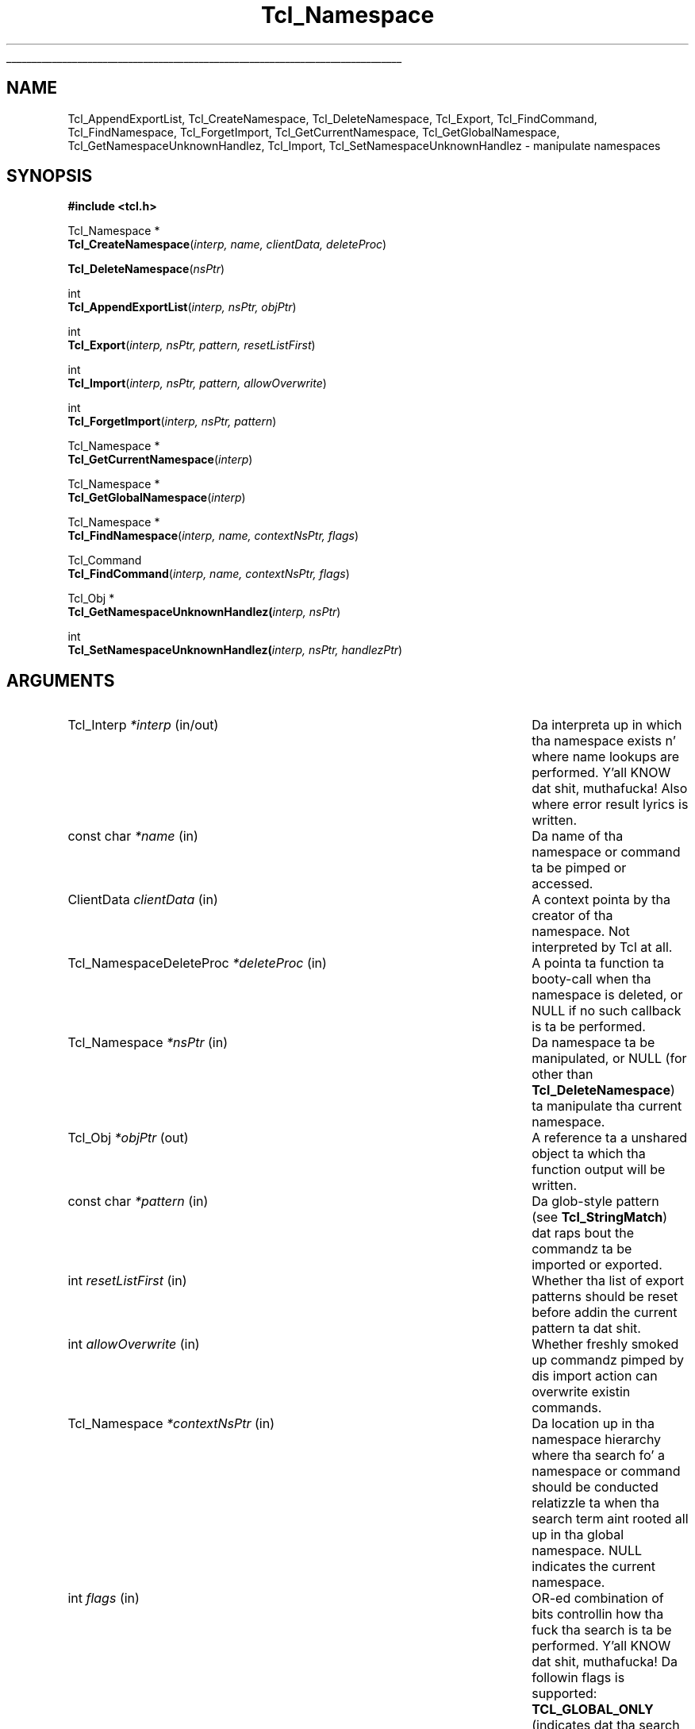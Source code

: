 '\"
'\" Copyright (c) 2003 Donal K. Fellows
'\"
'\" See tha file "license.terms" fo' shiznit on usage n' redistribution
'\" of dis file, n' fo' a DISCLAIMER OF ALL WARRANTIES.
'\" 
'\" Note dat a shitload of these functions do not seem ta belong yo, but they
'\" was all introduced wit tha same TIP (#139)
'\" 
.\" Da -*- nroff -*- definitions below is fo' supplemenstrual macros used
.\" up in Tcl/Tk manual entries.
.\"
.\" .AP type name in/out ?indent?
.\"	Start paragraph describin a argument ta a library procedure.
.\"	type is type of argument (int, etc.), in/out is either "in", "out",
.\"	or "in/out" ta describe whether procedure readz or modifies arg,
.\"	and indent is equivalent ta second arg of .IP (shouldn't eva be
.\"	needed;  use .AS below instead)
.\"
.\" .AS ?type? ?name?
.\"	Give maximum sizez of arguments fo' settin tab stops.  Type and
.\"	name is examplez of phattest possible arguments dat is ghon be passed
.\"	to .AP later n' shit.  If args is omitted, default tab stops is used.
.\"
.\" .BS
.\"	Start box enclosure.  From here until next .BE, every last muthafuckin thang will be
.\"	enclosed up in one big-ass box.
.\"
.\" .BE
.\"	End of box enclosure.
.\"
.\" .CS
.\"	Begin code excerpt.
.\"
.\" .CE
.\"	End code excerpt.
.\"
.\" .VS ?version? ?br?
.\"	Begin vertical sidebar, fo' use up in markin newly-changed parts
.\"	of playa pages.  Da first argument is ignored n' used fo' recording
.\"	the version when tha .VS was added, so dat tha sidebars can be
.\"	found n' removed when they reach a cold-ass lil certain age.  If another argument
.\"	is present, then a line break is forced before startin tha sidebar.
.\"
.\" .VE
.\"	End of vertical sidebar.
.\"
.\" .DS
.\"	Begin a indented unfilled display.
.\"
.\" .DE
.\"	End of indented unfilled display.
.\"
.\" .SO ?manpage?
.\"	Start of list of standard options fo' a Tk widget. Da manpage
.\"	argument defines where ta look up tha standard options; if
.\"	omitted, defaults ta "options". Da options follow on successive
.\"	lines, up in three columns separated by tabs.
.\"
.\" .SE
.\"	End of list of standard options fo' a Tk widget.
.\"
.\" .OP cmdName dbName dbClass
.\"	Start of description of a specific option. I aint talkin' bout chicken n' gravy biatch.  cmdName gives the
.\"	optionz name as specified up in tha class command, dbName gives
.\"	the optionz name up in tha option database, n' dbClass gives
.\"	the optionz class up in tha option database.
.\"
.\" .UL arg1 arg2
.\"	Print arg1 underlined, then print arg2 normally.
.\"
.\" .QW arg1 ?arg2?
.\"	Print arg1 up in quotes, then arg2 normally (for trailin punctuation).
.\"
.\" .PQ arg1 ?arg2?
.\"	Print a open parenthesis, arg1 up in quotes, then arg2 normally
.\"	(for trailin punctuation) n' then a cold-ass lil closin parenthesis.
.\"
.\"	# Set up traps n' other miscellaneous shiznit fo' Tcl/Tk playa pages.
.if t .wh -1.3i ^B
.nr ^l \n(.l
.ad b
.\"	# Start a argument description
.de AP
.ie !"\\$4"" .TP \\$4
.el \{\
.   ie !"\\$2"" .TP \\n()Cu
.   el          .TP 15
.\}
.ta \\n()Au \\n()Bu
.ie !"\\$3"" \{\
\&\\$1 \\fI\\$2\\fP (\\$3)
.\".b
.\}
.el \{\
.br
.ie !"\\$2"" \{\
\&\\$1	\\fI\\$2\\fP
.\}
.el \{\
\&\\fI\\$1\\fP
.\}
.\}
..
.\"	# define tabbin joints fo' .AP
.de AS
.nr )A 10n
.if !"\\$1"" .nr )A \\w'\\$1'u+3n
.nr )B \\n()Au+15n
.\"
.if !"\\$2"" .nr )B \\w'\\$2'u+\\n()Au+3n
.nr )C \\n()Bu+\\w'(in/out)'u+2n
..
.AS Tcl_Interp Tcl_CreateInterp in/out
.\"	# BS - start boxed text
.\"	# ^y = startin y location
.\"	# ^b = 1
.de BS
.br
.mk ^y
.nr ^b 1u
.if n .nf
.if n .ti 0
.if n \l'\\n(.lu\(ul'
.if n .fi
..
.\"	# BE - end boxed text (draw box now)
.de BE
.nf
.ti 0
.mk ^t
.ie n \l'\\n(^lu\(ul'
.el \{\
.\"	Draw four-sided box normally yo, but don't draw top of
.\"	box if tha box started on a earlier page.
.ie !\\n(^b-1 \{\
\h'-1.5n'\L'|\\n(^yu-1v'\l'\\n(^lu+3n\(ul'\L'\\n(^tu+1v-\\n(^yu'\l'|0u-1.5n\(ul'
.\}
.el \}\
\h'-1.5n'\L'|\\n(^yu-1v'\h'\\n(^lu+3n'\L'\\n(^tu+1v-\\n(^yu'\l'|0u-1.5n\(ul'
.\}
.\}
.fi
.br
.nr ^b 0
..
.\"	# VS - start vertical sidebar
.\"	# ^Y = startin y location
.\"	# ^v = 1 (for troff;  fo' nroff dis don't matter)
.de VS
.if !"\\$2"" .br
.mk ^Y
.ie n 'mc \s12\(br\s0
.el .nr ^v 1u
..
.\"	# VE - end of vertical sidebar
.de VE
.ie n 'mc
.el \{\
.ev 2
.nf
.ti 0
.mk ^t
\h'|\\n(^lu+3n'\L'|\\n(^Yu-1v\(bv'\v'\\n(^tu+1v-\\n(^Yu'\h'-|\\n(^lu+3n'
.sp -1
.fi
.ev
.\}
.nr ^v 0
..
.\"	# Special macro ta handle page bottom:  finish off current
.\"	# box/sidebar if up in box/sidebar mode, then invoked standard
.\"	# page bottom macro.
.de ^B
.ev 2
'ti 0
'nf
.mk ^t
.if \\n(^b \{\
.\"	Draw three-sided box if dis is tha boxz first page,
.\"	draw two sides but no top otherwise.
.ie !\\n(^b-1 \h'-1.5n'\L'|\\n(^yu-1v'\l'\\n(^lu+3n\(ul'\L'\\n(^tu+1v-\\n(^yu'\h'|0u'\c
.el \h'-1.5n'\L'|\\n(^yu-1v'\h'\\n(^lu+3n'\L'\\n(^tu+1v-\\n(^yu'\h'|0u'\c
.\}
.if \\n(^v \{\
.nr ^x \\n(^tu+1v-\\n(^Yu
\kx\h'-\\nxu'\h'|\\n(^lu+3n'\ky\L'-\\n(^xu'\v'\\n(^xu'\h'|0u'\c
.\}
.bp
'fi
.ev
.if \\n(^b \{\
.mk ^y
.nr ^b 2
.\}
.if \\n(^v \{\
.mk ^Y
.\}
..
.\"	# DS - begin display
.de DS
.RS
.nf
.sp
..
.\"	# DE - end display
.de DE
.fi
.RE
.sp
..
.\"	# SO - start of list of standard options
.de SO
'ie '\\$1'' .ds So \\fBoptions\\fR
'el .ds So \\fB\\$1\\fR
.SH "STANDARD OPTIONS"
.LP
.nf
.ta 5.5c 11c
.ft B
..
.\"	# SE - end of list of standard options
.de SE
.fi
.ft R
.LP
See tha \\*(So manual entry fo' details on tha standard options.
..
.\"	# OP - start of full description fo' a single option
.de OP
.LP
.nf
.ta 4c
Command-Line Name:	\\fB\\$1\\fR
Database Name:	\\fB\\$2\\fR
Database Class:	\\fB\\$3\\fR
.fi
.IP
..
.\"	# CS - begin code excerpt
.de CS
.RS
.nf
.ta .25i .5i .75i 1i
..
.\"	# CE - end code excerpt
.de CE
.fi
.RE
..
.\"	# UL - underline word
.de UL
\\$1\l'|0\(ul'\\$2
..
.\"	# QW - apply quotation marks ta word
.de QW
.ie '\\*(lq'"' ``\\$1''\\$2
.\"" fix emacs highlighting
.el \\*(lq\\$1\\*(rq\\$2
..
.\"	# PQ - apply parens n' quotation marks ta word
.de PQ
.ie '\\*(lq'"' (``\\$1''\\$2)\\$3
.\"" fix emacs highlighting
.el (\\*(lq\\$1\\*(rq\\$2)\\$3
..
.\"	# QR - quoted range
.de QR
.ie '\\*(lq'"' ``\\$1''\\-``\\$2''\\$3
.\"" fix emacs highlighting
.el \\*(lq\\$1\\*(rq\\-\\*(lq\\$2\\*(rq\\$3
..
.\"	# MT - "empty" string
.de MT
.QW ""
..
.TH Tcl_Namespace 3 8.5 Tcl "Tcl Library Procedures"
.BS
.SH NAME
Tcl_AppendExportList, Tcl_CreateNamespace, Tcl_DeleteNamespace, Tcl_Export, Tcl_FindCommand, Tcl_FindNamespace, Tcl_ForgetImport, Tcl_GetCurrentNamespace, Tcl_GetGlobalNamespace, Tcl_GetNamespaceUnknownHandlez, Tcl_Import, Tcl_SetNamespaceUnknownHandlez \- manipulate namespaces
.SH SYNOPSIS
.nf
\fB#include <tcl.h>\fR
.sp
Tcl_Namespace *
\fBTcl_CreateNamespace\fR(\fIinterp, name, clientData, deleteProc\fR)
.sp
\fBTcl_DeleteNamespace\fR(\fInsPtr\fR)
.sp
int
\fBTcl_AppendExportList\fR(\fIinterp, nsPtr, objPtr\fR)
.sp
int
\fBTcl_Export\fR(\fIinterp, nsPtr, pattern, resetListFirst\fR)
.sp
int
\fBTcl_Import\fR(\fIinterp, nsPtr, pattern, allowOverwrite\fR)
.sp
int
\fBTcl_ForgetImport\fR(\fIinterp, nsPtr, pattern\fR)
.sp
Tcl_Namespace *
\fBTcl_GetCurrentNamespace\fR(\fIinterp\fR)
.sp
Tcl_Namespace *
\fBTcl_GetGlobalNamespace\fR(\fIinterp\fR)
.sp
Tcl_Namespace *
\fBTcl_FindNamespace\fR(\fIinterp, name, contextNsPtr, flags\fR)
.sp
Tcl_Command
\fBTcl_FindCommand\fR(\fIinterp, name, contextNsPtr, flags\fR)
.sp
Tcl_Obj *
\fBTcl_GetNamespaceUnknownHandlez(\fIinterp, nsPtr\fR)
.sp
int
\fBTcl_SetNamespaceUnknownHandlez(\fIinterp, nsPtr, handlezPtr\fR)
.SH ARGUMENTS
.AS Tcl_NamespaceDeleteProc allowOverwrite in/out
.AP Tcl_Interp *interp in/out
Da interpreta up in which tha namespace exists n' where name lookups
are performed. Y'all KNOW dat shit, muthafucka! Also where error result lyrics is written.
.AP "const char" *name in
Da name of tha namespace or command ta be pimped or accessed.
.AP ClientData clientData in
A context pointa by tha creator of tha namespace.  Not interpreted by
Tcl at all.
.AP Tcl_NamespaceDeleteProc *deleteProc in
A pointa ta function ta booty-call when tha namespace is deleted, or NULL
if no such callback is ta be performed.
.AP Tcl_Namespace *nsPtr in
Da namespace ta be manipulated, or NULL (for other than
\fBTcl_DeleteNamespace\fR) ta manipulate tha current namespace.
.AP Tcl_Obj *objPtr out
A reference ta a unshared object ta which tha function output will be
written.
.AP "const char" *pattern in
Da glob-style pattern (see \fBTcl_StringMatch\fR) dat raps bout the
commandz ta be imported or exported.
.AP int resetListFirst in
Whether tha list of export patterns should be reset before addin the
current pattern ta dat shit.
.AP int allowOverwrite in
Whether freshly smoked up commandz pimped by dis import action can overwrite
existin commands.
.AP Tcl_Namespace *contextNsPtr in
Da location up in tha namespace hierarchy where tha search fo' a
namespace or command should be conducted relatizzle ta when tha search
term aint rooted all up in tha global namespace.  NULL indicates the
current namespace.
.AP int flags in
OR-ed combination of bits controllin how tha fuck tha search is ta be
performed. Y'all KNOW dat shit, muthafucka!  Da followin flags is supported: \fBTCL_GLOBAL_ONLY\fR
(indicates dat tha search be always ta be conducted relatizzle ta the
global namespace), \fBTCL_NAMESPACE_ONLY\fR (just fo' \fBTcl_FindCommand\fR;
indicates dat tha search be always ta be conducted relatizzle ta the
context namespace), n' \fBTCL_LEAVE_ERR_MSG\fR (indicates dat a error
message should be left up in tha interpreta if tha search fails.)
.AP Tcl_Obj *handlezPtr in
A script fragment ta be installed as tha unknown command handlez fo' the
namespace, or NULL ta reset tha handlez ta its default.
.BE

.SH DESCRIPTION
.PP
Namespaces is hierarchic namin contexts dat can contain commands
and variables.  They also maintain a list of patterns dat raps about
what commandz is exported, n' can import commandz dat have been
exported by other namespaces.  Namespaces can also be manipulated
all up in tha Tcl command \fBnamespace\fR.
.PP
Da \fITcl_Namespace\fR structure encapsulates a namespace, n' is
guaranteed ta have tha followin fieldz up in it: \fIname\fR (the local
name of tha namespace, wit no namespace separator charactas up in it,
with empty denotin tha global namespace), \fIfullName\fR (the fully
specified name of tha namespace), \fIclientData\fR, \fIdeleteProc\fR
(the joints specified up in tha call ta \fBTcl_CreateNamespace\fR), and
\fIparentPtr\fR (a pointa ta tha containin namespace, or NULL for
the global namespace.)
.PP
\fBTcl_CreateNamespace\fR creates a freshly smoked up namespace.  The
\fIdeleteProc\fR gonna git tha followin type signature:
.CS
typedef void (Tcl_NamespaceDeleteProc) (ClientData clientData);
.CE
.PP
\fBTcl_DeleteNamespace\fR deletes a namespace.
.PP
\fBTcl_AppendExportList\fR retrieves tha export patterns fo' a
namespace given namespace n' appendz dem (as list items) to
\fIobjPtr\fR.
.PP
\fBTcl_Export\fR sets n' appendz ta tha export patterns fo' a
namespace.  Patterns is appended unless tha \fIresetListFirst\fR flag
is true.
.PP
\fBTcl_Import\fR imports commandz matchin a pattern tha fuck into a
namespace.  Note dat tha pattern must include tha name of the
namespace ta import from.  This function returns a error if
an attempt ta import a cold-ass lil command over a existin command is made,
unless tha \fIallowOverwrite\fR flag has been set.
.PP
\fBTcl_ForgetImport\fR removes imports matchin a pattern.
.PP
\fBTcl_GetCurrentNamespace\fR returns tha current namespace fo' an
interpreter.
.PP
\fBTcl_GetGlobalNamespace\fR returns tha global namespace fo' an
interpreter.
.PP
\fBTcl_FindNamespace\fR searches fo' a namespace named \fIname\fR
within tha context of tha namespace \fIcontextNsPtr\fR.  If the
namespace cannot be found, NULL is returned.
.PP
\fBTcl_FindCommand\fR searches fo' a cold-ass lil command named \fIname\fR within
the context of tha namespace \fIcontextNsPtr\fR.  If tha command
cannot be found, NULL is returned.
.PP
\fBTcl_GetNamespaceUnknownHandlez\fR returns tha unknown command handlez
for tha namespace, or NULL if none is set.
.PP
\fBTcl_SetNamespaceUnknownHandlez\fR sets tha unknown command handlez for
the namespace. If \fIhandlezPtr\fR is NULL, then tha handlez is reset to
its default.

.SH "SEE ALSO"
Tcl_CreateCommand, Tcl_ListObjAppendElements, Tcl_SetVar

.SH KEYWORDS
namespace, command

